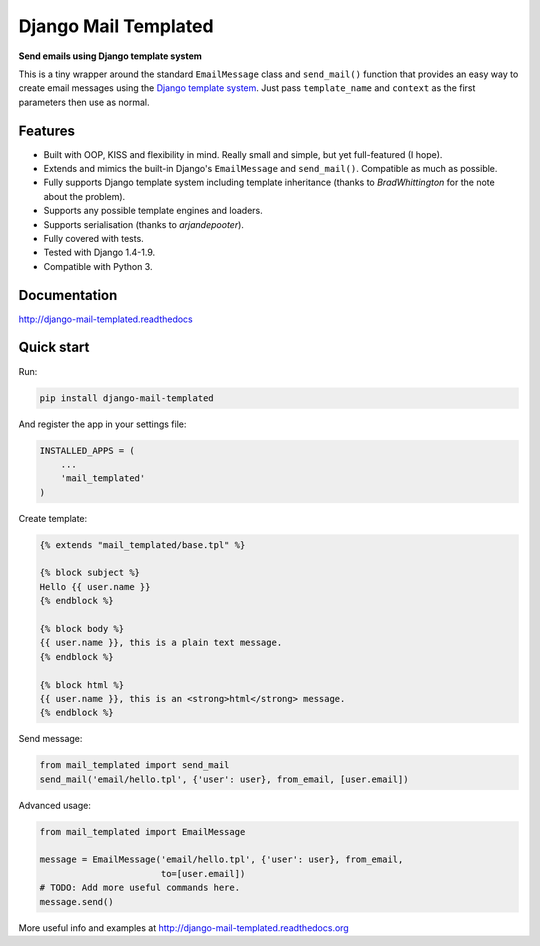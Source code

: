 Django Mail Templated
=====================

**Send emails using Django template system**

.. image:: https://readthedocs.org/projects/django-mail-templated/badge/?version=latest
   :target: http://django-mail-templated.readthedocs.org/en/latest/?badge=latest
   :alt: Documentation Status

.. image:: https://badge.fury.io/py/django-mail-templated.svg
   :target: https://badge.fury.io/py/django-mail-templated
   :alt: PyPI Package

.. image:: https://circleci.com/gh/artemrizhov/django-mail-templated/tree/master.svg?style=shield
   :target: https://circleci.com/gh/artemrizhov/django-mail-templated/tree/master
   :alt: CircleCI Status

This is a tiny wrapper around the standard ``EmailMessage`` class and
``send_mail()`` function that provides an easy way to create email messages
using the `Django template system
<https://docs.djangoproject.com/es/1.9/topics/templates/>`_.
Just pass ``template_name`` and ``context`` as the first parameters then use as
normal.

Features
--------

* Built with OOP, KISS and flexibility in mind. Really small and simple, but
  yet full-featured (I hope).

* Extends and mimics the built-in Django's ``EmailMessage`` and
  ``send_mail()``. Compatible as much as possible.

* Fully supports Django template system including template inheritance
  (thanks to *BradWhittington* for the note about the problem).

* Supports any possible template engines and loaders.

* Supports serialisation (thanks to *arjandepooter*).

* Fully covered with tests.

* Tested with Django 1.4-1.9.

* Compatible with Python 3.


Documentation
-------------

http://django-mail-templated.readthedocs


Quick start
-----------

Run:

.. code-block:: console

    pip install django-mail-templated

And register the app in your settings file:

.. code-block:: python

    INSTALLED_APPS = (
        ...
        'mail_templated'
    )

Create template:

.. code-block:: html+django

    {% extends "mail_templated/base.tpl" %}

    {% block subject %}
    Hello {{ user.name }}
    {% endblock %}

    {% block body %}
    {{ user.name }}, this is a plain text message.
    {% endblock %}

    {% block html %}
    {{ user.name }}, this is an <strong>html</strong> message.
    {% endblock %}

Send message:

.. code-block:: python

    from mail_templated import send_mail
    send_mail('email/hello.tpl', {'user': user}, from_email, [user.email])

Advanced usage:

.. code-block:: python

    from mail_templated import EmailMessage

    message = EmailMessage('email/hello.tpl', {'user': user}, from_email,
                           to=[user.email])
    # TODO: Add more useful commands here.
    message.send()

More useful info and examples at http://django-mail-templated.readthedocs.org
